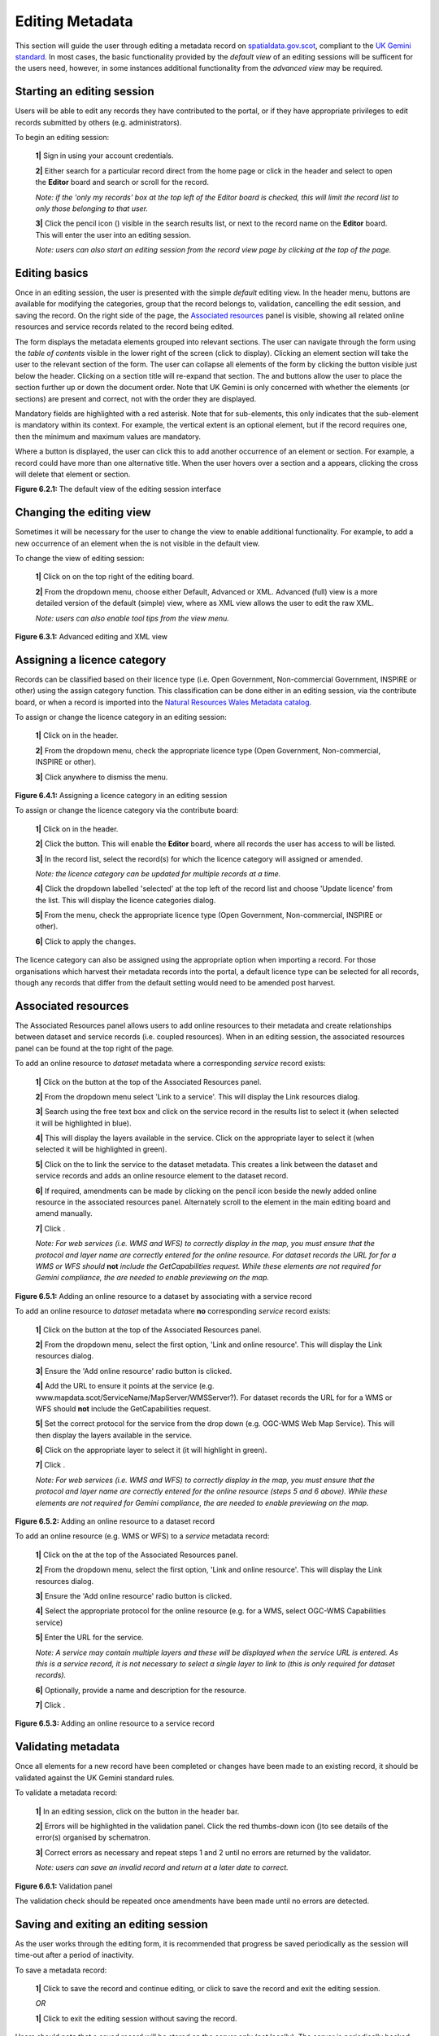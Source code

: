 Editing Metadata
================

This section will guide the user through editing a metadata record on `spatialdata.gov.scot <https://www.spatialdata.gov.scot>`__, compliant to the `UK Gemini standard <https://www.agi.org.uk/agi-groups/standards-committee/uk-gemini>`__.
In most cases, the basic functionality provided by the *default view* of an editing sessions will be sufficent for the users need, however, in
some instances additional functionality from the *advanced view* may be required.

Starting an editing session
---------------------------

Users will be able to edit any records they have contributed to the portal, or if they have appropriate privileges to edit records submitted by
others (e.g. administrators).

To begin an editing session:

	**1|** Sign in using your account credentials.

	**2|** Either search for a particular record direct from the home page or click |button_contribute| in the header and select |button_editor_board| to open the **Editor** board and search or scroll for the record.

	*Note: if the 'only my records' box at the top left of the Editor board is checked, this will limit the record list to only those belonging to that user.*

	**3|** Click the pencil icon (|button_contribute_pencil|) visible in the search results list, or next to the record name on the **Editor** board. This will enter the user into an editing session.

	*Note: users can also start an editing session from the record view page by clicking* |button_view_edit| *at the top of the page.*

Editing basics
--------------

Once in an editing session, the user is presented with the simple *default* editing view. In the header menu, buttons are available for modifying
the categories, group that the record belongs to, validation, cancelling the edit session, and saving the record. On the right side of the page,
the `Associated resources <#associated-resources>`__ panel is visible, showing all related online resources and service records related to the
record being edited.

The form displays the metadata elements grouped into relevant sections. The user can navigate through the form using the *table of contents*
visible in the lower right of the screen (click |button_edit_toc| to display). Clicking an element section will take the user to the relevant section of the form. The user can
collapse all elements of the form by clicking the |button_edit_collapse| button visible just below the header. Clicking on a section title will
re-expand that section. The |button_edit_arrowup| and |button_edit_arrowdown| buttons allow the user to place the section further up or down the document order.
Note that UK Gemini is only concerned with whether the elements (or sections) are present and correct, not with the order they are displayed.

Mandatory fields are highlighted with a red asterisk. Note that for sub-elements, this only indicates that the
sub-element is mandatory within its context. For example, the vertical extent is an optional element, but if the
record requires one, then the minimum and maximum values are mandatory.

Where a |button_edit_plus| button is displayed, the user can click this to add another occurrence of an element or section. For example, a record
could have more than one alternative title. When the user hovers over a section and a |button_edit_delete| appears,
clicking the cross will delete that element or section.

|userdoc_fig_6_2_1_DefaultEdit|

**Figure 6.2.1:** The default view of the editing session interface

Changing the editing view
-------------------------

Sometimes it will be necessary for the user to change the view to enable additional functionality. For example, to add a new occurrence of an element
when the |button_edit_plus| is not visible in the default view.

To change the view of editing session:

	**1|** Click on |button_edit_view| on the top right of the editing board.

	**2|** From the dropdown menu, choose either Default, Advanced or XML. Advanced (full) view is a more detailed version of the default (simple) view, where as XML view allows the user to edit the raw XML.

	*Note: users can also enable tool tips from the view menu.*

|userdoc_fig_6_3_1_AdvancedEdit| |userdoc_fig_6_3_1_XMLEdit|

**Figure 6.3.1:** Advanced editing and XML view

Assigning a licence category
----------------------------

Records can be classified based on their licence type (i.e. Open Government, Non-commercial Government, INSPIRE or other) using the
assign category function. This classification can be done either in an editing session, via the contribute board, or when a record is imported
into the `Natural Resources Wales Metadata catalog <https://metadata.naturalresources.wales/geonetwork>`__.

To assign or change the licence category in an editing session:

	**1|** Click on |button_edit_category| in the header.

	**2|** From the dropdown menu, check the appropriate licence type (Open Government, Non-commercial, INSPIRE or other).

	**3|** Click anywhere to dismiss the menu.

|userdoc_fig_6_4_1_LicenceCategory|

**Figure 6.4.1:** Assigning a licence category in an editing session

To assign or change the licence category via the contribute board:

	**1|** Click on |button_contribute| in the header.

	**2|** Click the |button_editor_board| button. This will enable the **Editor** board, where all records the user has access to will be listed.

	**3|** In the record list, select the record(s) for which the licence category will assigned or amended.

	*Note: the licence category can be updated for multiple records at a time.*

	**4|** Click the dropdown labelled 'selected' at the top left of the record list and choose 'Update licence' from the list. This will display the licence categories dialog.

	**5|** From the menu, check the appropriate licence type (Open Government, Non-commercial, INSPIRE or other).

	**6|** Click |button_contribute_replace| to apply the changes.

The licence category can also be assigned using the appropriate option when importing a record. For those organisations which harvest
their metadata records into the portal, a default licence type can be selected for all records, though any records that differ from the default setting
would need to be amended post harvest.

Associated resources
--------------------

The Associated Resources panel allows users to add online resources to their metadata and create relationships between dataset and service records
(i.e. coupled resources). When in an editing session, the associated resources panel can be found at the top right of the page.

To add an online resource to *dataset* metadata where a corresponding *service* record exists:

	**1|** Click on the |button_edit_addassocresource| button at the top of the Associated Resources panel.

	**2|** From the dropdown menu select 'Link to a service'. This will display the Link resources dialog.

	**3|** Search using the free text box and click on the service record in the results list to select it (when selected it will be highlighted in blue).

	**4|** This will display the layers available in the service. Click on the appropriate layer to select it (when selected it will be highlighted in green).

	**5|** Click on the |button_edit_linkservice| to link the service to the dataset metadata. This creates a link between the dataset and service records and adds an online resource element to the dataset record.

	**6|** If required, amendments can be made by clicking on the pencil icon beside the newly added online resource in the associated resources panel. Alternately scroll to the element in the main editing board and amend manually.

	**7|** Click |button_edit_updatelink|.

	*Note: For web services (i.e. WMS and WFS) to correctly display in the map, you must ensure that the protocol and layer name are correctly entered for the online resource. For dataset records the URL for for a WMS or WFS should* **not** *include the GetCapabilities request. While these elements are not required for Gemini compliance, the are needed to enable previewing on the map.*

|userdoc_fig_6_5_1_AssocDatasetService|

**Figure 6.5.1:** Adding an online resource to a dataset by associating with a service record

To add an online resource to *dataset* metadata where **no** corresponding *service* record exists:

	**1|** Click on the |button_edit_addassocresource| button at the top of the Associated Resources panel.

	**2|** From the dropdown menu, select the first option, 'Link and online resource'. This will display the Link resources dialog.

	**3|** Ensure the 'Add online resource' radio button is clicked.

	**4|** Add the URL to ensure it points at the service (e.g. www.mapdata.scot/ServiceName/MapServer/WMSServer?). For dataset records the URL for for a WMS or WFS should **not** include the GetCapabilities request.

	**5|** Set the correct protocol for the service from the drop down (e.g. OGC-WMS Web Map Service). This will then display the layers available in the service.

	**6|** Click on the appropriate layer to select it (it will highlight in green).

	**7|** Click |button_edit_addlink|.

	*Note: For web services (i.e. WMS and WFS) to correctly display in the map, you must ensure that the protocol and layer name are correctly entered for the online resource (steps 5 and 6 above). While these elements are not required for Gemini compliance, the are needed to enable previewing on the map.*

|userdoc_fig_6_5_2_OnlineResourceDataset|

**Figure 6.5.2:** Adding an online resource to a dataset record

To add an online resource (e.g. WMS or WFS) to a *service* metadata record:

	**1|** Click on the |button_edit_addassocresource| at the top of the Associated Resources panel.

	**2|** From the dropdown menu, select the first option, 'Link and online resource'. This will display the Link resources dialog.

	**3|** Ensure the 'Add online resource' radio button is clicked.

	**4|** Select the appropriate protocol for the online resource (e.g. for a WMS, select OGC-WMS Capabilities service)

	**5|** Enter the URL for the service.

	*Note: A service may contain multiple layers and these will be displayed when the service URL is entered. As this is a service record, it is not necessary to select a single layer to link to (this is only required for dataset records).*

	**6|** Optionally, provide a name and description for the resource.

	**7|** Click |button_edit_addlink|.

|userdoc_fig_6_5_3_OnlineResourceService|

**Figure 6.5.3:** Adding an online resource to a service record

Validating metadata
-------------------

Once all elements for a new record have been completed or changes have been made to an existing record, it should be validated against the UK Gemini
standard rules.

To validate a metadata record:

	**1|** In an editing session, click on the |button_edit_validate| button in the header bar.

	**2|** Errors will be highlighted in the validation panel. Click the red thumbs-down icon (|button_edit_thumbsdown|)to see details of the error(s) organised by schematron.

	**3|** Correct errors as necessary and repeat steps 1 and 2 until no errors are returned by the validator.

	*Note: users can save an invalid record and return at a later date to correct.*

|userdoc_fig_6_6_1_ValidationPanel|

**Figure 6.6.1:** Validation panel

The validation check should be repeated once amendments have been made until no errors are detected.

Saving and exiting an editing session
-------------------------------------

As the user works through the editing form, it is recommended that progress be saved periodically as the session will time-out after a period of
inactivity.

To save a metadata record:

	**1|** Click |button_edit_save| to save the record and continue editing, or click |button_edit_saveclose| to save the record and exit the editing session.

	*OR*

	**1|** Click |button_edit_cancel| to exit the editing session without saving the record.

Users should note that a saved record will be stored on the server only (not locally). The server is periodically backed up, though it is
recommended that users store master copies of their metadata records within their own systems. To export copies of metadata created on the portal,
consult the `exporting metadata <UserDoc_Chap3_Viewing.html#exporting-metadata-records>`__ section.

Publishing metadata
-------------------

Once a metadata record has been successfully `validated <#validating-metadata>`__, it can then be published, making it publicly viewable and available for harvesting by other data portals, such as `data.gov.uk <http://data.gov.uk/>`__.

To publish a metadata record:

	**1|** Click on |button_contribute| in the header.

	**2|** Click the |button_editor_board| button. This will enable the **Editor** board, where all records the user has access to will be listed.

	**3|** Locate the metadata record in the list below.

	**4|** Click on the |button_contribute_locked| next to the record name to access the Privileges dialog.

	**5|** To make publicly viewable, tick the 'Set all privileges' box next to the row marked 'All' in the group column.

	**6|** Click on |button_contribute_replace| to update the privileges for the record.

Once the record is published, the padlock icon displayed on the Editor board should appear unlocked (|button_contribute_unlocked|).

|userdoc_fig_6_8_1_PrivilegesPanel|

**Figure 6.8.1:** Publishing via the contribute page

Alternatively, there is a shortcut method to publish a record directly from the record's page in the `Natural Resources Wales Metadata catalog <https://metadata.naturalresources.wales/geonetwork>`__:

	**1|** Click on the |button_view_managerecord| button at the top right of the record view.

	**2|** From the dropdown menu, click on |button_view_publish| to publish the record.

	*Note: the privileges dialog can also be accessed from this dropdown menu.*

|userdoc_fig_6_8_2_PrivilegesRecordView|

**Figure 6.8.2:** Publishing via record view

Batch editing
-------------

Administrators will have the privileges to perform batch editing on records. See the `Administrator Guidance <adminguidance.html#batch-editing>`__ for more information.

Deleting metadata
-----------------

Users with the appropriate privileges will be able to edit or delete records from the portal.

To delete a metadata record:

	**1|** Click on |button_contribute| in the header.

	**2|** Click the |button_editor_board| button. This will enable the **Editor** board, where all records the user has access to will be listed.

	**3|** Locate the metadata record in the list below.

	**4|** Click on the |button_contribute_delete| in the row for the record.

	**5|** A confirmation prompt will be displayed. Click 'OK' to confirm the deletion.

	*Note: the record may still appear in the list until the page is refreshed.*

|userdoc_fig_6_10_1_DeleteRecordConfirm|

**Figure 6.10.1:** Confirmation requested to delete a metadata record

Alternatively, the user can delete a record directly from the record's page by clicking the |button_view_delete| button.

*Note: A confirmation prompt will be displayed. Click 'OK' to confirm the deletion.*

Users should note that when deleting a record that had previously been published, that record will not be deleted from other portals which may have
harvested the record, such as `data.gov.uk <http://data.gov.uk/>`__. Users should contact `Natural Resources Wales <mailto:opendata@cyfoethnaturiolcymru.gov.uk>`__
to have records deleted from `data.gov.uk <http://data.gov.uk/>`__.

.. |userdoc_fig_6_2_1_DefaultEdit| image:: media/userdoc_fig_6_2_1_DefaultEdit.png
.. |userdoc_fig_6_3_1_AdvancedEdit| image:: media/userdoc_fig_6_3_1_AdvancedEdit.png
.. |userdoc_fig_6_3_1_XMLEdit| image:: media/userdoc_fig_6_3_1_XMLEdit.png
.. |userdoc_fig_6_4_1_LicenceCategory| image:: media/userdoc_fig_6_4_1_LicenceCategory.png
.. |userdoc_fig_6_5_1_AssocDatasetService| image:: media/userdoc_fig_6_5_1_AssocDatasetService.png
.. |userdoc_fig_6_5_2_OnlineResourceDataset| image:: media/userdoc_fig_6_5_2_OnlineResourceDataset.png
.. |userdoc_fig_6_5_3_OnlineResourceService| image:: media/userdoc_fig_6_5_3_OnlineResourceService.png
.. |userdoc_fig_6_6_1_ValidationPanel| image:: media/userdoc_fig_6_6_1_ValidationPanel.png
.. |userdoc_fig_6_8_1_PrivilegesPanel| image:: media/userdoc_fig_6_8_1_PrivilegesPanel.png
.. |userdoc_fig_6_8_2_PrivilegesRecordView| image:: media/userdoc_fig_6_8_2_PrivilegesRecordView.png
.. |userdoc_fig_6_10_1_DeleteRecordConfirm| image:: media/userdoc_fig_6_10_1_DeleteRecordConfirm.png
.. |button_contribute| image:: media/button_contribute.png
.. |button_contribute_pencil| image:: media/button_contribute_pencil.png
.. |button_edit_toc| image:: media/button_edit_toc.png
.. |button_edit_collapse| image:: media/button_edit_collapse.png
.. |button_edit_arrowdown| image:: media/button_edit_arrowdown.png
.. |button_edit_arrowup| image:: media/button_edit_arrowup.png
.. |button_edit_plus| image:: media/button_edit_plus.png
.. |button_edit_delete| image:: media/button_edit_delete.png
.. |button_edit_view| image:: media/button_edit_view.png
.. |button_edit_category| image:: media/button_edit_category.png
.. |button_contribute_replace| image:: media/button_contribute_replace.png
.. |button_edit_addassocresource| image:: media/button_edit_addassocresource.png
.. |button_edit_updatelink| image:: media/button_edit_updatelink.png
.. |button_edit_linkservice| image:: media/button_edit_linkservice.png
.. |button_edit_addlink| image:: media/button_edit_addlink.png
.. |button_edit_validate| image:: media/button_edit_validate.png
.. |button_edit_refresh| image:: media/button_edit_refresh.png
.. |button_edit_thumbsdown| image:: media/button_edit_thumbsdown.png
.. |button_edit_save| image:: media/button_edit_save.png
.. |button_edit_saveclose| image:: media/button_edit_saveclose.png
.. |button_edit_cancel| image:: media/button_edit_cancel.png
.. |button_contribute_locked| image:: media/button_contribute_locked.png
.. |button_contribute_unlocked| image:: media/button_contribute_unlocked.png
.. |button_view_edit| image:: media/button_view_edit.png
.. |button_view_managerecord| image:: media/button_view_managerecord.png
.. |button_view_publish| image:: media/button_view_publish.png
.. |button_contribute_delete| image:: media/button_contribute_delete.png
.. |button_view_delete| image:: media/button_view_delete.png
.. |button_editor_board| image:: media/button_editor_board.png
